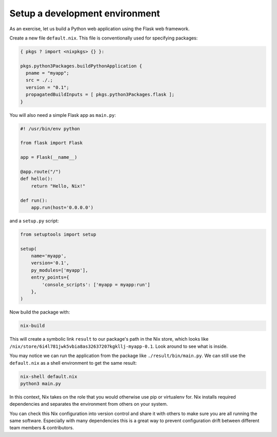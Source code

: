 Setup a development environment
===============================

As an exercise, let us build a Python web application using the Flask
web framework.

Create a new file ``default.nix``. This file is conventionally used for
specifying packages:

.. code:: code

   { pkgs ? import <nixpkgs> {} }:

   pkgs.python3Packages.buildPythonApplication {
     pname = "myapp";
     src = ./.;
     version = "0.1";
     propagatedBuildInputs = [ pkgs.python3Packages.flask ];
   }

You will also need a simple Flask app as ``main.py``:

.. code:: code

   #! /usr/bin/env python

   from flask import Flask

   app = Flask(__name__)

   @app.route("/")
   def hello():
       return "Hello, Nix!"

   def run():
       app.run(host='0.0.0.0')

and a ``setup.py`` script:

.. code:: code

   from setuptools import setup

   setup(
       name='myapp',
       version='0.1',
       py_modules=['myapp'],
       entry_points={
           'console_scripts': ['myapp = myapp:run']
       },
   )

Now build the package with:

.. code:: code

   nix-build

This will create a symbolic link ``result`` to our package's path in the
Nix store, which looks like
``/nix/store/6i4l781jwk5vbia8as32637207kgkllj-myapp-0.1``. Look around
to see what is inside.

You may notice we can run the application from the package like
``./result/bin/main.py``. We can still use the ``default.nix`` as a
shell environment to get the same result:

.. code:: code

   nix-shell default.nix
   python3 main.py

In this context, Nix takes on the role that you would otherwise use pip
or virtualenv for. Nix installs required dependencies and separates the
environment from others on your system.

You can check this Nix configuration into version control and share it
with others to make sure you are all running the same software.
Especially with many dependencies this is a great way to prevent
configuration drift between different team members & contributors.